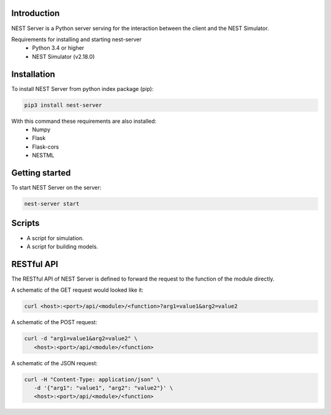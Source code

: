 Introduction
==================
NEST Server is a Python server serving for the interaction between the client
and the NEST Simulator.


Requirements for installing and starting nest-server
 * Python 3.4 or higher
 * NEST Simulator (v2.18.0)


Installation
==================
To install NEST Server from python index package (pip):

.. code-block:: bash

   pip3 install nest-server


With this command these requirements are also installed:
 * Numpy
 * Flask
 * Flask-cors
 * NESTML


Getting started
==================
To start NEST Server on the server:

.. code-block:: bash

   nest-server start



Scripts
==================
- A script for simulation.
- A script for building models.


RESTful API
==================
The RESTful API of NEST Server is defined to forward the request to the function of the module directly.

A schematic of the GET request would looked like it:

.. code-block::

   curl <host>:<port>/api/<module>/<function>?arg1=value1&arg2=value2


A schematic of the POST request:

.. code-block::

   curl -d "arg1=value1&arg2=value2" \
      <host>:<port>/api/<module>/<function>


A schematic of the JSON request:

.. code-block::

   curl -H "Content-Type: application/json" \
      -d '{"arg1": "value1", "arg2": "value2"}' \
      <host>:<port>/api/<module>/<function>
